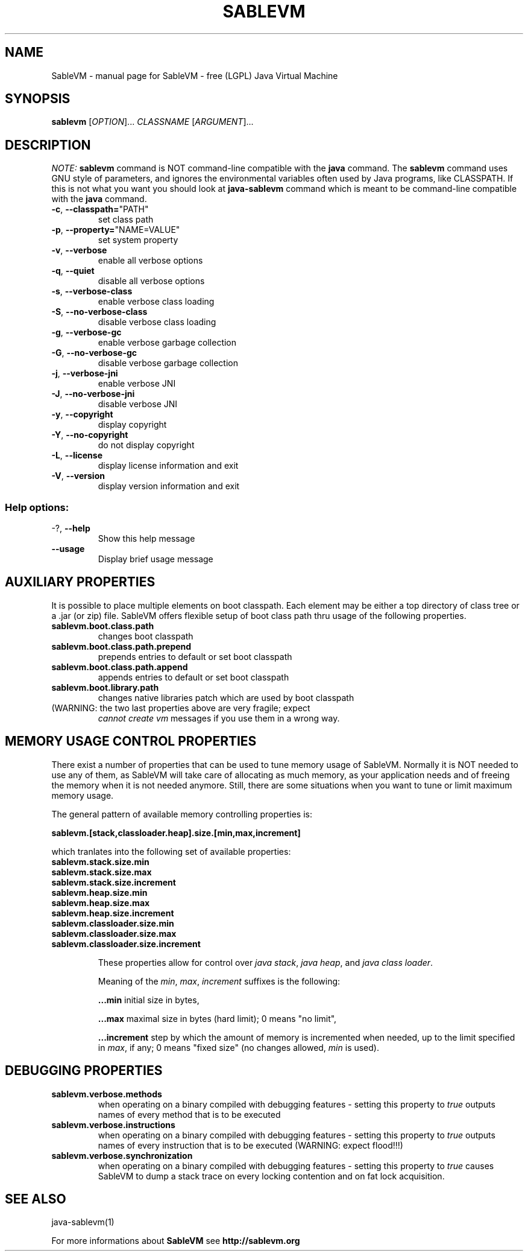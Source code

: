 ./ * * * * * * * * * * * * * * * * * * * * * * * * * * * * * * * * * *
./ * This source file is part of SableVM.                            *
./ *                                                                 *
./ * See the file "LICENSE" for the copyright information and for    *
./ * the terms and conditions for copying, distribution and          *
./ * modification of this source file.                               *
./ * * * * * * * * * * * * * * * * * * * * * * * * * * * * * * * * * */
.TH SABLEVM "1" "January 2005" "SableVM version 1.13" "User Commands"
.SH NAME
SableVM \- manual page for SableVM - free (LGPL) Java Virtual Machine
.SH SYNOPSIS
.B sablevm
[\fIOPTION\fR]... \fICLASSNAME \fR[\fIARGUMENT\fR]...
.SH DESCRIPTION
\fINOTE:\fR
.B sablevm
command is NOT command-line compatible with the
.B java
command.  The
.B sablevm
command uses GNU style of parameters, and ignores the environmental variables
often used by Java programs, like CLASSPATH.  If this is not what you want
you should look at
.B java-sablevm
command which is meant to be command-line compatible with the
.B java
command.
.TP
\fB\-c\fR, \fB\-\-classpath=\fR"PATH"
set class path
.TP
\fB\-p\fR, \fB\-\-property=\fR"NAME=VALUE"
set system property
.TP
\fB\-v\fR, \fB\-\-verbose\fR
enable all verbose options
.TP
\fB\-q\fR, \fB\-\-quiet\fR
disable all verbose options
.TP
\fB\-s\fR, \fB\-\-verbose\-class\fR
enable verbose class loading
.TP
\fB\-S\fR, \fB\-\-no\-verbose\-class\fR
disable verbose class loading
.TP
\fB\-g\fR, \fB\-\-verbose\-gc\fR
enable verbose garbage collection
.TP
\fB\-G\fR, \fB\-\-no\-verbose\-gc\fR
disable verbose garbage collection
.TP
\fB\-j\fR, \fB\-\-verbose\-jni\fR
enable verbose JNI
.TP
\fB\-J\fR, \fB\-\-no\-verbose\-jni\fR
disable verbose JNI
.TP
\fB\-y\fR, \fB\-\-copyright\fR
display copyright
.TP
\fB\-Y\fR, \fB\-\-no\-copyright\fR
do not display copyright
.TP
\fB\-L\fR, \fB\-\-license\fR
display license information and exit
.TP
\fB\-V\fR, \fB\-\-version\fR
display version information and exit
.SS "Help options:"
.TP
-?, \fB\-\-help\fR
Show this help message
.TP
\fB\-\-usage\fR
Display brief usage message

.SH AUXILIARY PROPERTIES
It is possible to place multiple elements on boot classpath. Each element may
be either a top directory of class tree or a .jar (or zip) file.  SableVM
offers flexible setup of boot class path thru usage of the following properties.
.TP
\fBsablevm.boot.class.path\fR
changes boot classpath
.TP
\fBsablevm.boot.class.path.prepend\fR
prepends entries to default or set boot classpath
.TP
\fBsablevm.boot.class.path.append\fR
appends entries to default or set boot classpath
.TP
\fBsablevm.boot.library.path\fR
changes native libraries patch which are used by boot classpath
.TP
(WARNING: the two last properties above are very fragile; expect
\fIcannot create vm\fR messages if you use them in a wrong way.

.SH MEMORY USAGE CONTROL PROPERTIES
There exist a number of properties that can be used to tune memory usage of SableVM. \
Normally it is NOT needed to use any of them, as SableVM will take care of \
allocating as much memory, as your application needs and of freeing the memory \
when it is not needed anymore. Still, there are some situations when you want to \
tune or limit maximum memory usage.

The general pattern of available memory controlling properties is:

\fBsablevm.[stack,classloader.heap].size.[min,max,increment]\fR

which tranlates into the following set of available properties:
.TP
\fBsablevm.stack.size.min\fR
.TP
\fBsablevm.stack.size.max\fR
.TP
\fBsablevm.stack.size.increment\fR
.TP
\fBsablevm.heap.size.min\fR
.TP
\fBsablevm.heap.size.max\fR
.TP
\fBsablevm.heap.size.increment\fR
.TP
\fBsablevm.classloader.size.min\fR
.TP
\fBsablevm.classloader.size.max\fR
.TP
\fBsablevm.classloader.size.increment\fR

These properties allow for control over \fR\fIjava stack\fR, \fR\fIjava heap\fR, and \fR\fIjava class loader\fR.

Meaning of the \fR\fImin\fR, \fR\fImax\fR, \fR\fIincrement\fR suffixes is the following:

\fB...min\fR initial size in bytes,

\fB...max\fR maximal size in bytes (hard limit); 0 means "no limit",

\fB...increment\fR step by which the amount of memory is incremented when \
needed, up to the limit specified in \fR\fImax\fR, if any; 0 means "fixed \
size" (no changes allowed, \fR\fImin\fR is used).
.SH DEBUGGING PROPERTIES
.TP
\fBsablevm.verbose.methods\fR
when operating on a binary compiled with debugging features - setting this property
to \fR\fItrue\fR outputs names of every method that is to be executed
.TP
\fBsablevm.verbose.instructions\fR
when operating on a binary compiled with debugging features - setting this property
to \fR\fItrue\fR outputs names of every instruction that is to be executed
(WARNING: expect flood!!!)
.TP
\fBsablevm.verbose.synchronization\fR
when operating on a binary compiled with debugging features - setting this property
to \fR\fItrue\fR causes SableVM to dump a stack trace on every locking contention
and on fat lock acquisition.
.SH "SEE ALSO"
java-sablevm(1)

For more informations about
.B SableVM
see
.B http://sablevm.org
.
